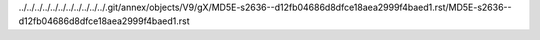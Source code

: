 ../../../../../../../../../../../.git/annex/objects/V9/gX/MD5E-s2636--d12fb04686d8dfce18aea2999f4baed1.rst/MD5E-s2636--d12fb04686d8dfce18aea2999f4baed1.rst